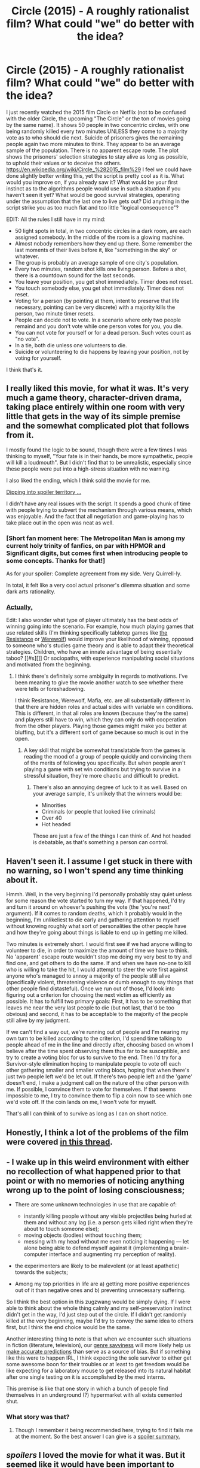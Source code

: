 #+TITLE: Circle (2015) - A roughly rationalist film? What could "we" do better with the idea?

* Circle (2015) - A roughly rationalist film? What could "we" do better with the idea?
:PROPERTIES:
:Author: AKhou
:Score: 20
:DateUnix: 1453241703.0
:DateShort: 2016-Jan-20
:END:
I just recently watched the 2015 film Circle on Netflix (not to be confused with the older Circle, the upcoming "The Circle" or the ton of movies going by the same name). It shows 50 people in two concentric circles, with one being randomly killed every two minutes UNLESS they come to a majority vote as to who should die next. Suicide of prisoners gives the remaining people again two more minutes to think. They appear to be an average sample of the population. There is no apparent escape route. The plot shows the prisoners' selection strategies to stay alive as long as possible, to uphold their values or to deceive the others. [[https://en.wikipedia.org/wiki/Circle_%282015_film%29]] I feel we could have done slightly better writing this, yet the script is pretty cool as it is. What would you improve on, if you already saw it? What would be your first instinct as to the algorithms people would use in such a situation if you haven't seen it yet? What would be good survival strategies, operating under the assumption that the last one to live gets out? Did anything in the script strike you as too much fiat and too little "logical consequence"?

EDIT: All the rules I still have in my mind:

- 50 light spots in total, in two concentric circles in a dark room, are each assigned somebody. In the middle of the room is a glowing machine.
- Almost nobody remembers how they end up there. Some remember the last moments of their lives before it, like "something in the sky" or whatever.
- The group is probably an average sample of one city's population.
- Every two minutes, random shot kills one living person. Before a shot, there is a countdown sound for the last seconds.
- You leave your position, you get shot immediately. Timer does not reset.
- You touch somebody else, you get shot immediately. Timer does not reset.
- Voting for a person (by pointing at them, intent to preserve that life necessary, pointing can be very discrete) with a majority kills the person, two minute timer resets.
- People can decide not to vote. In a scenario where only two people remaind and you don't vote while one person votes for you, you die.
- You can not vote for yourself or for a dead person. Such votes count as "no vote".
- In a tie, both die unless one volunteers to die.
- Suicide or volunteering to die happens by leaving your position, not by voting for yourself.

I think that's it.


** I really liked this movie, for what it was. It's very much a game theory, character-driven drama, taking place entirely within one room with very little that gets in the way of its simple premise and the somewhat complicated plot that follows from it.

I mostly found the logic to be sound, though there were a few times I was thinking to myself, "Your fate is in their hands, be more sympathetic, people will kill a loudmouth". But I didn't find that to be unrealistic, especially since these people were put into a high-stress situation with no warning.

I also liked the ending, which I think sold the movie for me.

[[#s][Dipping into spoiler territory ...]]

I didn't have any real issues with the script. It spends a good chunk of time with people trying to subvert the mechanism through various means, which was enjoyable. And the fact that all negotiation and game-playing has to take place out in the open was neat as well.
:PROPERTIES:
:Author: alexanderwales
:Score: 7
:DateUnix: 1453243321.0
:DateShort: 2016-Jan-20
:END:

*** [Short fan moment here: The Metropolitan Man is among my current holy trinity of fanfics, on par with HPMOR and Significant digits, but comes first when introducing people to some concepts. Thanks for that!]

As for your spoiler: Complete agreement from my side. Very Quirrell-ly.

In total, it felt like a very cool actual prisoner's dilemma situation and some dark arts rationality.
:PROPERTIES:
:Author: AKhou
:Score: 3
:DateUnix: 1453244480.0
:DateShort: 2016-Jan-20
:END:


*** [[#s][Actually,]]

Edit: I also wonder what type of player ultimately has the best odds of winning going into the scenario. For example, how much playing games that use related skills (I'm thinking specifically tabletop games like [[https://boardgamegeek.com/boardgame/41114/resistance][the Resistance]] or [[https://en.wikipedia.org/wiki/Ultimate_Werewolf][Werewolf]]) would improve your likelihood of winning, opposed to someone who's studies game theory and is able to adapt their theoretical strategies. Children, who have an innate advantage of being essentially taboo? [[#s][]] Or sociopaths, with experience manipulating social situations and motivated from the beginning.
:PROPERTIES:
:Author: whywhisperwhy
:Score: 1
:DateUnix: 1453259757.0
:DateShort: 2016-Jan-20
:END:

**** I think there's definitely some ambiguity in regards to motivations. I've been meaning to give the movie another watch to see whether there were tells or foreshadowing.

I think Resistance, Werewolf, Mafia, etc. are all substantially different in that there are hidden roles and actual sides with variable win conditions. This is different, in that all roles are known (because they're the same) and players still have to win, which they can only do with cooperation from the other players. Playing those games might make you better at bluffing, but it's a different sort of game because so much is out in the open.
:PROPERTIES:
:Author: alexanderwales
:Score: 1
:DateUnix: 1453276734.0
:DateShort: 2016-Jan-20
:END:

***** A key skill that might be somewhat translatable from the games is reading the mood of a group of people quickly and convincing them of the merits of following you specifically. But when people aren't playing a game with set win conditions but trying to survive in a stressful situation, they're more chaotic and difficult to predict.
:PROPERTIES:
:Author: Murska1FIN
:Score: 1
:DateUnix: 1453280355.0
:DateShort: 2016-Jan-20
:END:

****** There's also an annoying degree of luck to it as well. Based on your average sample, it's unlikely that the winners would be:

- Minorities
- Criminals (or people that looked like criminals)
- Over 40
- Hot headed

Those are just a few of the things I can think of. And hot headed is debatable, as that's something a person can control.
:PROPERTIES:
:Author: Kishoto
:Score: 1
:DateUnix: 1453339343.0
:DateShort: 2016-Jan-21
:END:


** Haven't seen it. I assume I get stuck in there with no warning, so I won't spend any time thinking about it.

Hmmh. Well, in the very beginning I'd personally probably stay quiet unless for some reason the vote started to turn my way. If that happened, I'd try and turn it around on whoever's pushing the vote (the 'you're next' argument). If it comes to random deaths, which it probably would in the beginning, I'm unlikeliest to die early and gathering attention to myself without knowing roughly what sort of personalities the other people have and how they're going about things is liable to end up in getting me killed.

Two minutes is extremely short. I would first see if we had anyone willing to volunteer to die, in order to maximize the amount of time we have to think. No 'apparent' escape route wouldn't stop me doing my very best to try and find one, and get others to do the same. If and when we have no-one to kill who is willing to take the hit, I would attempt to steer the vote first against anyone who's managed to annoy a majority of the people still alive (specifically violent, threatening violence or dumb enough to say things that other people find distasteful). Once we run out of those, I'd look into figuring out a criterion for choosing the next victim as efficiently as possible. It has to fulfill two primary goals: First, it has to be something that leaves me near the very last people to die (but not last, that'd be too obvious) and second, it has to be acceptable to the majority of the people still alive by my judgment.

If we can't find a way out, we're running out of people and I'm nearing my own turn to be killed according to the criterion, I'd spend time talking to people ahead of me in the line and directly after, choosing based on whom I believe after the time spent observing them thus far to be susceptible, and try to create a voting bloc for us to survive to the end. Then I'd try for a Survivor-style elimination hoping to manipulate people to vote off each other gathering smaller and smaller voting blocs, hoping that when there's just two people left we'd be let out. If there's two people left and the 'game' doesn't end, I make a judgment call on the nature of the other person with me. If possible, I convince them to vote for themselves. If that seems impossible to me, I try to convince them to flip a coin now to see which one we'd vote off. If the coin lands on me, I won't vote for myself.

That's all I can think of to survive as long as I can on short notice.
:PROPERTIES:
:Author: Murska1FIN
:Score: 3
:DateUnix: 1453242528.0
:DateShort: 2016-Jan-20
:END:


** Honestly, I think a lot of the problems of the film were covered [[https://www.reddit.com/r/movies/comments/3q63zt/just_finished_watching_circle_2015/][in this thread]].
:PROPERTIES:
:Author: abcd_z
:Score: 3
:DateUnix: 1453267499.0
:DateShort: 2016-Jan-20
:END:


** - I wake up in this weird environment with either no recollection of what happened prior to that point or with no memories of noticing anything wrong up to the point of losing consciousness;

- There are some unknown technologies in use that are capable of:

  - instantly killing people without any visible projectiles being hurled at them and without any lag (i.e. a person gets killed right when they're about to touch someone else);
  - moving objects (bodies) without touching them;
  - messing with my head without me even noticing it happening --- let alone being able to defend myself against it (implementing a brain-computer interface and augmenting my perception of reality).

- the experimenters are likely to be malevolent (or at least apathetic) towards the subjects;

- Among my top priorities in life are a) getting more positive experiences out of it than negative ones and b) preventing unnecessary suffering.

So I think the best option in this zugzwang would be simply dying. If I were able to think about the whole thing calmly and my self-preservation instinct didn't get in the way, I'd just step out of the circle. If I didn't get randomly killed at the very beginning, maybe I'd try to convey the same idea to others first, but I think the end choice would be the same.

Another interesting thing to note is that when we encounter such situations in fiction (literature, television), our [[http://tvtropes.org/pmwiki/pmwiki.php/Main/GenreSavvy][genre savviness]] will more likely help us [[http://tvtropes.org/pmwiki/pmwiki.php/Main/AnthropicPrinciple][make accurate predictions]] than serve as a source of bias. But if something like this were to happen IRL, I think expecting the sole survivor to either get some awesome boon for their troubles or at least to get freedom would be like expecting for a laboratory mouse to get released into its natural habitat after one single testing on it is accomplished by the med interns.

This premise is like that one story in which a bunch of people find themselves in an underground (?) hypermarket with all exists cemented shut.
:PROPERTIES:
:Author: OutOfNiceUsernames
:Score: 3
:DateUnix: 1453274595.0
:DateShort: 2016-Jan-20
:END:

*** What story was that?
:PROPERTIES:
:Author: eaglejarl
:Score: 2
:DateUnix: 1453384231.0
:DateShort: 2016-Jan-21
:END:

**** Though I remember it being recommended here, trying to find it fails me at the moment. So the best answer I can give is a [[#s][spoiler summary.]]
:PROPERTIES:
:Author: OutOfNiceUsernames
:Score: 1
:DateUnix: 1453386215.0
:DateShort: 2016-Jan-21
:END:


** /spoilers/ I loved the movie for what it was. But it seemed like it would have been important to check more memories in order to establish that aliens did it. Or that maybe a human did it. Or the various reasons a human, or alien, might have done it. Or why everyone woke up at the same time except two random people. And use more time to figure all that out. Because whatever the end result of the experiment is, it depends on whoever designed it.

If anything, it taught me that we apply our own struggles and worldviews to everything too quickly, without taking the actual facts into account sometimes.

I thought everything else was remarkably well made, rationalfiction-wise.
:PROPERTIES:
:Author: Klosterheim
:Score: 2
:DateUnix: 1453262204.0
:DateShort: 2016-Jan-20
:END:

*** In that situation though, actual facts is hard to quantify. There are very little actual facts that can help in there, and even less that you can verify in the two minute constraint.
:PROPERTIES:
:Author: Kishoto
:Score: 2
:DateUnix: 1453339459.0
:DateShort: 2016-Jan-21
:END:


** Small nitpick: In the event of a tie, the people get a chance to vote again, for the tie-rs. If another tie is reached, then whoever's in the second tie dies. I'm fairly certain that's how the tie mechanic works. [[#s][]]
:PROPERTIES:
:Author: Kishoto
:Score: 2
:DateUnix: 1453339092.0
:DateShort: 2016-Jan-21
:END:

*** You sure? It's been a little while for me, so I suppose you're right. Thanks :)
:PROPERTIES:
:Author: AKhou
:Score: 1
:DateUnix: 1453383591.0
:DateShort: 2016-Jan-21
:END:

**** I watched the movie the night I made the above comment (due to this post, actually), so I'm fairly certain. It's a plot point. Can't remember the exact time code, but there IS a point [[#s][]]
:PROPERTIES:
:Author: Kishoto
:Score: 2
:DateUnix: 1453421661.0
:DateShort: 2016-Jan-22
:END:


** Hmm, last one gets to live, eh? This means if you make it to the last 2, you get a 50% chance to live when votes deadlock. Well, I guess more importantly you want to try to break the game before it gets to you. Hope someone next to you dies (or push for it), and see how it happens. Were the poisoned? Shot? What happens to the body? Maybe they can't tell easily who's dead. Maybe they can't easily tell who is voting whom. Is there a vulnerability to the circle or room? A means to escape?

Ultimately, within the bounds of the game, only one person escapes. But if you can break the rules somehow, maybe more can live. Do what you can to reject the cruel framework imposed on you and your fellows! Resist!
:PROPERTIES:
:Author: blazinghand
:Score: 1
:DateUnix: 1453243571.0
:DateShort: 2016-Jan-20
:END:

*** I like the way you're thinking, but the movie was pretty clear. Any attempted munchkining of the system gets someone killed. Period.
:PROPERTIES:
:Author: Kishoto
:Score: 1
:DateUnix: 1453339544.0
:DateShort: 2016-Jan-21
:END:

**** Ah. Well... I guess I'd probably die right at the start. The most moral response would be trying to break the system, even if it meant my death, especially since the system will kill me anyways. Dying sooner sucks, but the real sucky thing is the whole world where this could happen.

The only legitimate response to this kind of oppressive terrorism must be revolution, even if it means violence, even if it means your own pointless death. Your goal in this kind of scenario is to destroy the system. Battle Royale conveyed this pretty well, I think. Maybe this is entirely motivated by spite, pride, and anger, but sometimes those can be forces for good.

You might even say it's categorically imperative to try to break out of any sort of death game and bring ruin upon the people running the game, in a sort of "The United States does not negotiate with terrorists, so don't bother taking hostages" kind of way.
:PROPERTIES:
:Author: blazinghand
:Score: 2
:DateUnix: 1453342344.0
:DateShort: 2016-Jan-21
:END:


** Having played Killing As Organized Sport (K.A.O.S., a version of The Assassination Game), fictional variants of the same circle-of-death theme fall pretty flat. It's been done too many times, in too many variations. It's mined out.
:PROPERTIES:
:Author: ArgentStonecutter
:Score: 1
:DateUnix: 1453245391.0
:DateShort: 2016-Jan-20
:END:

*** I would love to play that at my institute. Alas, it is not considered appropriate over here. Was it as exhilarating as I assume it to be?
:PROPERTIES:
:Author: AKhou
:Score: 1
:DateUnix: 1453245496.0
:DateShort: 2016-Jan-20
:END:

**** It was exhilarating enough to flunk me out.
:PROPERTIES:
:Author: ArgentStonecutter
:Score: 1
:DateUnix: 1453249037.0
:DateShort: 2016-Jan-20
:END:


** Just watched it. It's a great movie. I wonder what would happen if you got a group of people where everyone knew each other. I'm assuming you'd get strong alliances fairly early on, and authoritative people making decisions for their block. I wonder though if they'd be more or less likely to select kids as winners.
:PROPERTIES:
:Author: Rhamni
:Score: 1
:DateUnix: 1454259763.0
:DateShort: 2016-Jan-31
:END:

*** Less likely, I think, unless each voting bloc had a kid in it. Assuming strong enough social ties, "our folks" will probably trump "random kid."
:PROPERTIES:
:Author: callmebrotherg
:Score: 2
:DateUnix: 1460953850.0
:DateShort: 2016-Apr-18
:END:

